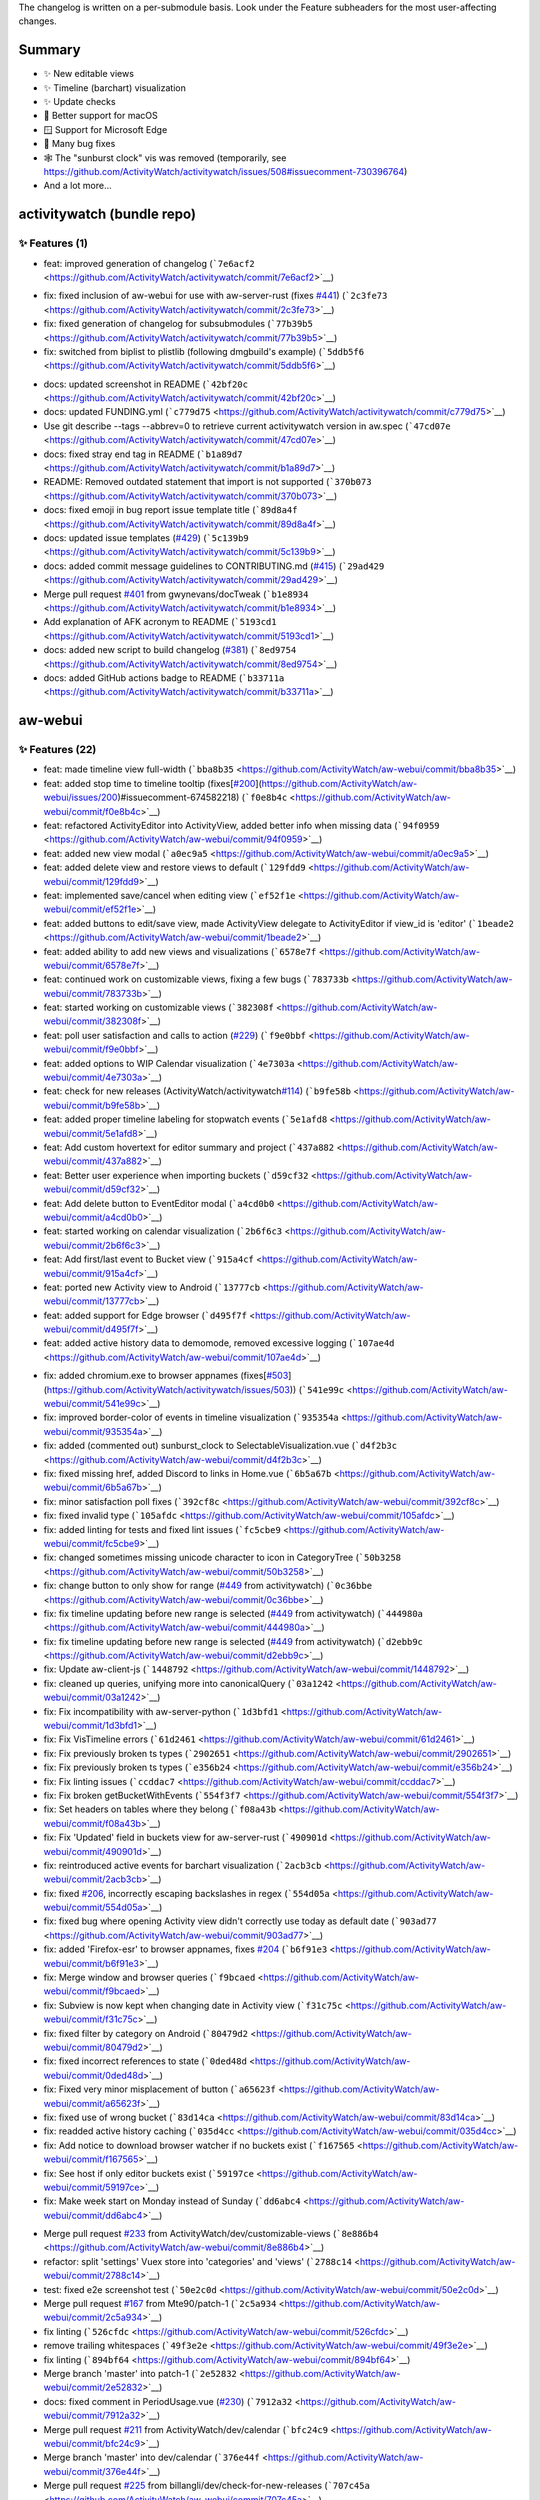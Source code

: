 The changelog is written on a per-submodule basis. Look under the
Feature subheaders for the most user-affecting changes.

Summary
-------

-  ✨ New editable views
-  ✨ Timeline (barchart) visualization
-  ✨ Update checks
-  🍎 Better support for macOS
-  🪟 Support for Microsoft Edge
-  🐛 Many bug fixes
-  🕸️ The "sunburst clock" vis was removed (temporarily, see
   https://github.com/ActivityWatch/activitywatch/issues/508#issuecomment-730396764)
-  And a lot more...

activitywatch (bundle repo)
---------------------------

.. _-features-1:

✨ Features (1)
^^^^^^^^^^^^^^

-  feat: improved generation of changelog
   (```7e6acf2`` <https://github.com/ActivityWatch/activitywatch/commit/7e6acf2>`__)

.. raw:: html

   <details><summary><b>🐛 Fixes (3)</b></summary>
   <p>

-  fix: fixed inclusion of aw-webui for use with aw-server-rust (fixes
   `#441 <https://github.com/ActivityWatch/activitywatch/issues/441>`__)
   (```2c3fe73`` <https://github.com/ActivityWatch/activitywatch/commit/2c3fe73>`__)
-  fix: fixed generation of changelog for subsubmodules
   (```77b39b5`` <https://github.com/ActivityWatch/activitywatch/commit/77b39b5>`__)
-  fix: switched from biplist to plistlib (following dmgbuild's example)
   (```5ddb5f6`` <https://github.com/ActivityWatch/activitywatch/commit/5ddb5f6>`__)

.. raw:: html

   </p></details>

.. raw:: html

   <details><summary><b>🔨 Misc (12)</b></summary>
   <p>

-  docs: updated screenshot in README
   (```42bf20c`` <https://github.com/ActivityWatch/activitywatch/commit/42bf20c>`__)
-  docs: updated FUNDING.yml
   (```c779d75`` <https://github.com/ActivityWatch/activitywatch/commit/c779d75>`__)
-  Use git describe --tags --abbrev=0 to retrieve current activitywatch
   version in aw.spec
   (```47cd07e`` <https://github.com/ActivityWatch/activitywatch/commit/47cd07e>`__)
-  docs: fixed stray end tag in README
   (```b1a89d7`` <https://github.com/ActivityWatch/activitywatch/commit/b1a89d7>`__)
-  README: Removed outdated statement that import is not supported
   (```370b073`` <https://github.com/ActivityWatch/activitywatch/commit/370b073>`__)
-  docs: fixed emoji in bug report issue template title
   (```89d8a4f`` <https://github.com/ActivityWatch/activitywatch/commit/89d8a4f>`__)
-  docs: updated issue templates
   (`#429 <https://github.com/ActivityWatch/activitywatch/issues/429>`__)
   (```5c139b9`` <https://github.com/ActivityWatch/activitywatch/commit/5c139b9>`__)
-  docs: added commit message guidelines to CONTRIBUTING.md
   (`#415 <https://github.com/ActivityWatch/activitywatch/issues/415>`__)
   (```29ad429`` <https://github.com/ActivityWatch/activitywatch/commit/29ad429>`__)
-  Merge pull request
   `#401 <https://github.com/ActivityWatch/activitywatch/issues/401>`__
   from gwynevans/docTweak
   (```b1e8934`` <https://github.com/ActivityWatch/activitywatch/commit/b1e8934>`__)
-  Add explanation of AFK acronym to README
   (```5193cd1`` <https://github.com/ActivityWatch/activitywatch/commit/5193cd1>`__)
-  docs: added new script to build changelog
   (`#381 <https://github.com/ActivityWatch/activitywatch/issues/381>`__)
   (```8ed9754`` <https://github.com/ActivityWatch/activitywatch/commit/8ed9754>`__)
-  docs: added GitHub actions badge to README
   (```b33711a`` <https://github.com/ActivityWatch/activitywatch/commit/b33711a>`__)

.. raw:: html

   </p></details>

aw-webui
--------

.. _-features-22:

✨ Features (22)
^^^^^^^^^^^^^^^

-  feat: made timeline view full-width
   (```bba8b35`` <https://github.com/ActivityWatch/aw-webui/commit/bba8b35>`__)
-  feat: added stop time to timeline tooltip
   (fixes[`#200 <https://github.com/ActivityWatch/aw-webui/issues/200>`__](https://github.com/ActivityWatch/aw-webui/issues/200)#issuecomment-674582218)
   (```f0e8b4c`` <https://github.com/ActivityWatch/aw-webui/commit/f0e8b4c>`__)
-  feat: refactored ActivityEditor into ActivityView, added better info
   when missing data
   (```94f0959`` <https://github.com/ActivityWatch/aw-webui/commit/94f0959>`__)
-  feat: added new view modal
   (```a0ec9a5`` <https://github.com/ActivityWatch/aw-webui/commit/a0ec9a5>`__)
-  feat: added delete view and restore views to default
   (```129fdd9`` <https://github.com/ActivityWatch/aw-webui/commit/129fdd9>`__)
-  feat: implemented save/cancel when editing view
   (```ef52f1e`` <https://github.com/ActivityWatch/aw-webui/commit/ef52f1e>`__)
-  feat: added buttons to edit/save view, made ActivityView delegate to
   ActivityEditor if view_id is 'editor'
   (```1beade2`` <https://github.com/ActivityWatch/aw-webui/commit/1beade2>`__)
-  feat: added ability to add new views and visualizations
   (```6578e7f`` <https://github.com/ActivityWatch/aw-webui/commit/6578e7f>`__)
-  feat: continued work on customizable views, fixing a few bugs
   (```783733b`` <https://github.com/ActivityWatch/aw-webui/commit/783733b>`__)
-  feat: started working on customizable views
   (```382308f`` <https://github.com/ActivityWatch/aw-webui/commit/382308f>`__)
-  feat: poll user satisfaction and calls to action
   (`#229 <https://github.com/ActivityWatch/aw-webui/issues/229>`__)
   (```f9e0bbf`` <https://github.com/ActivityWatch/aw-webui/commit/f9e0bbf>`__)
-  feat: added options to WIP Calendar visualization
   (```4e7303a`` <https://github.com/ActivityWatch/aw-webui/commit/4e7303a>`__)
-  feat: check for new releases
   (ActivityWatch/activitywatch\ `#114 <https://github.com/ActivityWatch/aw-webui/issues/114>`__)
   (```b9fe58b`` <https://github.com/ActivityWatch/aw-webui/commit/b9fe58b>`__)
-  feat: added proper timeline labeling for stopwatch events
   (```5e1afd8`` <https://github.com/ActivityWatch/aw-webui/commit/5e1afd8>`__)
-  feat: Add custom hovertext for editor summary and project
   (```437a882`` <https://github.com/ActivityWatch/aw-webui/commit/437a882>`__)
-  feat: Better user experience when importing buckets
   (```d59cf32`` <https://github.com/ActivityWatch/aw-webui/commit/d59cf32>`__)
-  feat: Add delete button to EventEditor modal
   (```a4cd0b0`` <https://github.com/ActivityWatch/aw-webui/commit/a4cd0b0>`__)
-  feat: started working on calendar visualization
   (```2b6f6c3`` <https://github.com/ActivityWatch/aw-webui/commit/2b6f6c3>`__)
-  feat: Add first/last event to Bucket view
   (```915a4cf`` <https://github.com/ActivityWatch/aw-webui/commit/915a4cf>`__)
-  feat: ported new Activity view to Android
   (```13777cb`` <https://github.com/ActivityWatch/aw-webui/commit/13777cb>`__)
-  feat: added support for Edge browser
   (```d495f7f`` <https://github.com/ActivityWatch/aw-webui/commit/d495f7f>`__)
-  feat: added active history data to demomode, removed excessive
   logging
   (```107ae4d`` <https://github.com/ActivityWatch/aw-webui/commit/107ae4d>`__)

.. raw:: html

   <details><summary><b>🐛 Fixes (35)</b></summary>
   <p>

-  fix: added chromium.exe to browser appnames
   (fixes[`#503 <https://github.com/ActivityWatch/aw-webui/issues/503>`__](https://github.com/ActivityWatch/activitywatch/issues/503))
   (```541e99c`` <https://github.com/ActivityWatch/aw-webui/commit/541e99c>`__)
-  fix: improved border-color of events in timeline visualization
   (```935354a`` <https://github.com/ActivityWatch/aw-webui/commit/935354a>`__)
-  fix: added (commented out) sunburst_clock to
   SelectableVisualization.vue
   (```d4f2b3c`` <https://github.com/ActivityWatch/aw-webui/commit/d4f2b3c>`__)
-  fix: fixed missing href, added Discord to links in Home.vue
   (```6b5a67b`` <https://github.com/ActivityWatch/aw-webui/commit/6b5a67b>`__)
-  fix: minor satisfaction poll fixes
   (```392cf8c`` <https://github.com/ActivityWatch/aw-webui/commit/392cf8c>`__)
-  fix: fixed invalid type
   (```105afdc`` <https://github.com/ActivityWatch/aw-webui/commit/105afdc>`__)
-  fix: added linting for tests and fixed lint issues
   (```fc5cbe9`` <https://github.com/ActivityWatch/aw-webui/commit/fc5cbe9>`__)
-  fix: changed sometimes missing unicode character to icon in
   CategoryTree
   (```50b3258`` <https://github.com/ActivityWatch/aw-webui/commit/50b3258>`__)
-  fix: change button to only show for range
   (`#449 <https://github.com/ActivityWatch/aw-webui/issues/449>`__ from
   activitywatch)
   (```0c36bbe`` <https://github.com/ActivityWatch/aw-webui/commit/0c36bbe>`__)
-  fix: fix timeline updating before new range is selected
   (`#449 <https://github.com/ActivityWatch/aw-webui/issues/449>`__ from
   activitywatch)
   (```444980a`` <https://github.com/ActivityWatch/aw-webui/commit/444980a>`__)
-  fix: fix timeline updating before new range is selected
   (`#449 <https://github.com/ActivityWatch/aw-webui/issues/449>`__ from
   activitywatch)
   (```d2ebb9c`` <https://github.com/ActivityWatch/aw-webui/commit/d2ebb9c>`__)
-  fix: Update aw-client-js
   (```1448792`` <https://github.com/ActivityWatch/aw-webui/commit/1448792>`__)
-  fix: cleaned up queries, unifying more into canonicalQuery
   (```03a1242`` <https://github.com/ActivityWatch/aw-webui/commit/03a1242>`__)
-  fix: Fix incompatibility with aw-server-python
   (```1d3bfd1`` <https://github.com/ActivityWatch/aw-webui/commit/1d3bfd1>`__)
-  fix: Fix VisTimeline errors
   (```61d2461`` <https://github.com/ActivityWatch/aw-webui/commit/61d2461>`__)
-  fix: Fix previously broken ts types
   (```2902651`` <https://github.com/ActivityWatch/aw-webui/commit/2902651>`__)
-  fix: Fix previously broken ts types
   (```e356b24`` <https://github.com/ActivityWatch/aw-webui/commit/e356b24>`__)
-  fix: Fix linting issues
   (```ccddac7`` <https://github.com/ActivityWatch/aw-webui/commit/ccddac7>`__)
-  fix: Fix broken getBucketWithEvents
   (```554f3f7`` <https://github.com/ActivityWatch/aw-webui/commit/554f3f7>`__)
-  fix: Set headers on tables where they belong
   (```f08a43b`` <https://github.com/ActivityWatch/aw-webui/commit/f08a43b>`__)
-  fix: Fix 'Updated' field in buckets view for aw-server-rust
   (```490901d`` <https://github.com/ActivityWatch/aw-webui/commit/490901d>`__)
-  fix: reintroduced active events for barchart visualization
   (```2acb3cb`` <https://github.com/ActivityWatch/aw-webui/commit/2acb3cb>`__)
-  fix: fixed
   `#206 <https://github.com/ActivityWatch/aw-webui/issues/206>`__,
   incorrectly escaping backslashes in regex
   (```554d05a`` <https://github.com/ActivityWatch/aw-webui/commit/554d05a>`__)
-  fix: fixed bug where opening Activity view didn't correctly use today
   as default date
   (```903ad77`` <https://github.com/ActivityWatch/aw-webui/commit/903ad77>`__)
-  fix: added 'Firefox-esr' to browser appnames, fixes
   `#204 <https://github.com/ActivityWatch/aw-webui/issues/204>`__
   (```b6f91e3`` <https://github.com/ActivityWatch/aw-webui/commit/b6f91e3>`__)
-  fix: Merge window and browser queries
   (```f9bcaed`` <https://github.com/ActivityWatch/aw-webui/commit/f9bcaed>`__)
-  fix: Subview is now kept when changing date in Activity view
   (```f31c75c`` <https://github.com/ActivityWatch/aw-webui/commit/f31c75c>`__)
-  fix: fixed filter by category on Android
   (```80479d2`` <https://github.com/ActivityWatch/aw-webui/commit/80479d2>`__)
-  fix: fixed incorrect references to state
   (```0ded48d`` <https://github.com/ActivityWatch/aw-webui/commit/0ded48d>`__)
-  fix: Fixed very minor misplacement of button
   (```a65623f`` <https://github.com/ActivityWatch/aw-webui/commit/a65623f>`__)
-  fix: fixed use of wrong bucket
   (```83d14ca`` <https://github.com/ActivityWatch/aw-webui/commit/83d14ca>`__)
-  fix: readded active history caching
   (```035d4cc`` <https://github.com/ActivityWatch/aw-webui/commit/035d4cc>`__)
-  fix: Add notice to download browser watcher if no buckets exist
   (```f167565`` <https://github.com/ActivityWatch/aw-webui/commit/f167565>`__)
-  fix: See host if only editor buckets exist
   (```59197ce`` <https://github.com/ActivityWatch/aw-webui/commit/59197ce>`__)
-  fix: Make week start on Monday instead of Sunday
   (```dd6abc4`` <https://github.com/ActivityWatch/aw-webui/commit/dd6abc4>`__)

.. raw:: html

   </p></details>

.. raw:: html

   <details><summary><b>🔨 Misc (76)</b></summary>
   <p>

-  Merge pull request
   `#233 <https://github.com/ActivityWatch/aw-webui/issues/233>`__ from
   ActivityWatch/dev/customizable-views
   (```8e886b4`` <https://github.com/ActivityWatch/aw-webui/commit/8e886b4>`__)
-  refactor: split 'settings' Vuex store into 'categories' and 'views'
   (```2788c14`` <https://github.com/ActivityWatch/aw-webui/commit/2788c14>`__)
-  test: fixed e2e screenshot test
   (```50e2c0d`` <https://github.com/ActivityWatch/aw-webui/commit/50e2c0d>`__)
-  Merge pull request
   `#167 <https://github.com/ActivityWatch/aw-webui/issues/167>`__ from
   Mte90/patch-1
   (```2c5a934`` <https://github.com/ActivityWatch/aw-webui/commit/2c5a934>`__)
-  fix linting
   (```526cfdc`` <https://github.com/ActivityWatch/aw-webui/commit/526cfdc>`__)
-  remove trailing whitespaces
   (```49f3e2e`` <https://github.com/ActivityWatch/aw-webui/commit/49f3e2e>`__)
-  fix linting
   (```894bf64`` <https://github.com/ActivityWatch/aw-webui/commit/894bf64>`__)
-  Merge branch 'master' into patch-1
   (```2e52832`` <https://github.com/ActivityWatch/aw-webui/commit/2e52832>`__)
-  docs: fixed comment in PeriodUsage.vue
   (`#230 <https://github.com/ActivityWatch/aw-webui/issues/230>`__)
   (```7912a32`` <https://github.com/ActivityWatch/aw-webui/commit/7912a32>`__)
-  Merge pull request
   `#211 <https://github.com/ActivityWatch/aw-webui/issues/211>`__ from
   ActivityWatch/dev/calendar
   (```bfc24c9`` <https://github.com/ActivityWatch/aw-webui/commit/bfc24c9>`__)
-  Merge branch 'master' into dev/calendar
   (```376e44f`` <https://github.com/ActivityWatch/aw-webui/commit/376e44f>`__)
-  Merge pull request
   `#225 <https://github.com/ActivityWatch/aw-webui/issues/225>`__ from
   billangli/dev/check-for-new-releases
   (```707c45a`` <https://github.com/ActivityWatch/aw-webui/commit/707c45a>`__)
-  clean up code
   (```f8b876b`` <https://github.com/ActivityWatch/aw-webui/commit/f8b876b>`__)
-  add aliasing to jest config
   (```a8b35d9`` <https://github.com/ActivityWatch/aw-webui/commit/a8b35d9>`__)
-  ignore screenshot.test.js from npm test script
   (```81a6985`` <https://github.com/ActivityWatch/aw-webui/commit/81a6985>`__)
-  Merge pull request
   `#219 <https://github.com/ActivityWatch/aw-webui/issues/219>`__ from
   billangli/dev/timeline-input-button
   (```02a37cc`` <https://github.com/ActivityWatch/aw-webui/commit/02a37cc>`__)
-  move initial request to be called from InputTimeInterval
   (```050f700`` <https://github.com/ActivityWatch/aw-webui/commit/050f700>`__)
-  Change select from v-bind to v-model
   (```435896a`` <https://github.com/ActivityWatch/aw-webui/commit/435896a>`__)
-  lint-fix
   (```7a39a23`` <https://github.com/ActivityWatch/aw-webui/commit/7a39a23>`__)
-  Merge branch 'dev/timeline-input-button' of
   https://github.com/billangli/aw-webui into dev/timeline-input-button
   (```6e1eedb`` <https://github.com/ActivityWatch/aw-webui/commit/6e1eedb>`__)
-  style: fixed lints, applied prettier v2 style, removed old Log view
   (```91878ee`` <https://github.com/ActivityWatch/aw-webui/commit/91878ee>`__)
-  Merge pull request
   `#218 <https://github.com/ActivityWatch/aw-webui/issues/218>`__ from
   ActivityWatch/dev/settings-split
   (```11245d7`` <https://github.com/ActivityWatch/aw-webui/commit/11245d7>`__)
-  Merge pull request
   `#217 <https://github.com/ActivityWatch/aw-webui/issues/217>`__ from
   ActivityWatch/dev/summary-custom-hovertext
   (```e0d26ec`` <https://github.com/ActivityWatch/aw-webui/commit/e0d26ec>`__)
-  refactor: Split Settings into multiple views
   (```ed37580`` <https://github.com/ActivityWatch/aw-webui/commit/ed37580>`__)
-  Merge pull request
   `#210 <https://github.com/ActivityWatch/aw-webui/issues/210>`__ from
   ActivityWatch/dev/import-ux-enhancement
   (```0038e50`` <https://github.com/ActivityWatch/aw-webui/commit/0038e50>`__)
-  Merge pull request
   `#214 <https://github.com/ActivityWatch/aw-webui/issues/214>`__ from
   ActivityWatch/dev/move-delete-button
   (```443528f`` <https://github.com/ActivityWatch/aw-webui/commit/443528f>`__)
-  refactor: Move modal into EventEditor
   (```9319fca`` <https://github.com/ActivityWatch/aw-webui/commit/9319fca>`__)
-  Merge pull request
   `#209 <https://github.com/ActivityWatch/aw-webui/issues/209>`__ from
   ActivityWatch/dev/lint-fix
   (```63d23f9`` <https://github.com/ActivityWatch/aw-webui/commit/63d23f9>`__)
-  Merge pull request
   `#208 <https://github.com/ActivityWatch/aw-webui/issues/208>`__ from
   ActivityWatch/dev/vuex-fix
   (```16e37ae`` <https://github.com/ActivityWatch/aw-webui/commit/16e37ae>`__)
-  Merge pull request
   `#202 <https://github.com/ActivityWatch/aw-webui/issues/202>`__ from
   ActivityWatch/dev/last_updated_buckets_fix
   (```4b08fbd`` <https://github.com/ActivityWatch/aw-webui/commit/4b08fbd>`__)
-  Merge pull request
   `#203 <https://github.com/ActivityWatch/aw-webui/issues/203>`__ from
   ActivityWatch/dev/merge-window-and-browser-queries
   (```09df952`` <https://github.com/ActivityWatch/aw-webui/commit/09df952>`__)
-  Merge pull request
   `#207 <https://github.com/ActivityWatch/aw-webui/issues/207>`__ from
   ActivityWatch/dev/today-bug
   (```7821419`` <https://github.com/ActivityWatch/aw-webui/commit/7821419>`__)
-  Merge pull request
   `#2 <https://github.com/ActivityWatch/aw-webui/issues/2>`__ from
   skuzzymiglet/patch-1
   (```4d81a09`` <https://github.com/ActivityWatch/aw-webui/commit/4d81a09>`__)
-  Merge pull request
   `#201 <https://github.com/ActivityWatch/aw-webui/issues/201>`__ from
   ActivityWatch/dev/period-link-subview-fix
   (```df5a625`` <https://github.com/ActivityWatch/aw-webui/commit/df5a625>`__)
-  Fix bug with browser activity not showing "Loading..." when loading
   (```9247aed`` <https://github.com/ActivityWatch/aw-webui/commit/9247aed>`__)
-  Merge pull request
   `#197 <https://github.com/ActivityWatch/aw-webui/issues/197>`__ from
   ActivityWatch/dev/small-tweaks
   (```1a969b3`` <https://github.com/ActivityWatch/aw-webui/commit/1a969b3>`__)
-  improvement(design): more small design improvements
   (```7a2693d`` <https://github.com/ActivityWatch/aw-webui/commit/7a2693d>`__)
-  improvement(design): further fixes to design on small screens, added
   links to watchers page in the docs whenmissing browser or editor
   buckets
   (```3dc3615`` <https://github.com/ActivityWatch/aw-webui/commit/3dc3615>`__)
-  improvement(design): made improvements to the design of the Activity
   view, including smaller tabs and placing the periodLength select in
   between the 'previous' and 'next' buttons
   (```06ccbbe`` <https://github.com/ActivityWatch/aw-webui/commit/06ccbbe>`__)
-  Merge pull request
   `#196 <https://github.com/ActivityWatch/aw-webui/issues/196>`__ from
   ActivityWatch/dependabot/npm_and_yarn/jquery-3.5.0
   (```7c9a7d5`` <https://github.com/ActivityWatch/aw-webui/commit/7c9a7d5>`__)
-  Merge pull request
   `#194 <https://github.com/ActivityWatch/aw-webui/issues/194>`__ from
   ActivityWatch/dev/eslint-fix
   (```4973c62`` <https://github.com/ActivityWatch/aw-webui/commit/4973c62>`__)
-  Merge pull request
   `#195 <https://github.com/ActivityWatch/aw-webui/issues/195>`__ from
   ActivityWatch/dev/cleanups
   (```7242bed`` <https://github.com/ActivityWatch/aw-webui/commit/7242bed>`__)
-  refactor: Removed unnecessary prints
   (```9c616e2`` <https://github.com/ActivityWatch/aw-webui/commit/9c616e2>`__)
-  style: fixed eslint warnings
   (```187c7e5`` <https://github.com/ActivityWatch/aw-webui/commit/187c7e5>`__)
-  Merge pull request
   `#183 <https://github.com/ActivityWatch/aw-webui/issues/183>`__ from
   ActivityWatch/dev/android-update
   (```c535835`` <https://github.com/ActivityWatch/aw-webui/commit/c535835>`__)
-  refactor: cleanup and minor restyling of SelectableVisualization
   (```b215d50`` <https://github.com/ActivityWatch/aw-webui/commit/b215d50>`__)
-  Merge pull request
   `#193 <https://github.com/ActivityWatch/aw-webui/issues/193>`__ from
   ActivityWatch/dev/period-length-fix
   (```51bab94`` <https://github.com/ActivityWatch/aw-webui/commit/51bab94>`__)
-  refactor: removed old Android activity view
   (```afdf0fc`` <https://github.com/ActivityWatch/aw-webui/commit/afdf0fc>`__)
-  refactor: changed buckets.(type)_buckets to simply buckets.(type),
   added androidBucketsByHost
   (```f90c0af`` <https://github.com/ActivityWatch/aw-webui/commit/f90c0af>`__)
-  Merge pull request
   `#192 <https://github.com/ActivityWatch/aw-webui/issues/192>`__ from
   NicoWeio/better-errors
   (```0f9eb0c`` <https://github.com/ActivityWatch/aw-webui/commit/0f9eb0c>`__)
-  remove dedupe "feature"; rewrite code for display message
   (```3b1a22f`` <https://github.com/ActivityWatch/aw-webui/commit/3b1a22f>`__)
-  bugfix: Inconsistency when changing period length
   (```1704d71`` <https://github.com/ActivityWatch/aw-webui/commit/1704d71>`__)
-  display error message from API requests if available
   (```452ac82`` <https://github.com/ActivityWatch/aw-webui/commit/452ac82>`__)
-  Merge pull request
   `#190 <https://github.com/ActivityWatch/aw-webui/issues/190>`__ from
   ActivityWatch/dev/selectable-activity-views
   (```353634b`` <https://github.com/ActivityWatch/aw-webui/commit/353634b>`__)
-  refactor: Rename ActivityDaily to just Activity
   (```bc4e950`` <https://github.com/ActivityWatch/aw-webui/commit/bc4e950>`__)
-  feature: Make views in summary selectable
   (```c366500`` <https://github.com/ActivityWatch/aw-webui/commit/c366500>`__)
-  Merge pull request
   `#189 <https://github.com/ActivityWatch/aw-webui/issues/189>`__ from
   ActivityWatch/dev/daily-activity-vuex-refactor2
   (```a5a9e70`` <https://github.com/ActivityWatch/aw-webui/commit/a5a9e70>`__)
-  refactor: Made activity_daily vuex more structured and easier to read
   (```e30bad4`` <https://github.com/ActivityWatch/aw-webui/commit/e30bad4>`__)
-  Merge pull request
   `#186 <https://github.com/ActivityWatch/aw-webui/issues/186>`__ from
   ActivityWatch/dev/make-queries-less-dependent
   (```6379134`` <https://github.com/ActivityWatch/aw-webui/commit/6379134>`__)
-  Merge pull request
   `#185 <https://github.com/ActivityWatch/aw-webui/issues/185>`__ from
   ActivityWatch/dev/monday-start-of-week
   (```3451196`` <https://github.com/ActivityWatch/aw-webui/commit/3451196>`__)
-  Merge pull request
   `#182 <https://github.com/ActivityWatch/aw-webui/issues/182>`__ from
   ActivityWatch/dev/demomode-active-history
   (```fbcb5ab`` <https://github.com/ActivityWatch/aw-webui/commit/fbcb5ab>`__)
-  Merge pull request
   `#181 <https://github.com/ActivityWatch/aw-webui/issues/181>`__ from
   ActivityWatch/dev/edge-browser
   (```91bdb2c`` <https://github.com/ActivityWatch/aw-webui/commit/91bdb2c>`__)
-  Merge pull request
   `#179 <https://github.com/ActivityWatch/aw-webui/issues/179>`__ from
   ActivityWatch/github-actions
   (```ed6bed6`` <https://github.com/ActivityWatch/aw-webui/commit/ed6bed6>`__)
-  Merge pull request
   `#178 <https://github.com/ActivityWatch/aw-webui/issues/178>`__ from
   ActivityWatch/dev/better-demomode
   (```f3fcb20`` <https://github.com/ActivityWatch/aw-webui/commit/f3fcb20>`__)
-  Merge branch 'dev/better-demomode' of
   github.com:ActivityWatch/aw-webui into dev/better-demomode
   (```fdd8052`` <https://github.com/ActivityWatch/aw-webui/commit/fdd8052>`__)
-  docs: added more activities to demomode
   (```cc5b437`` <https://github.com/ActivityWatch/aw-webui/commit/cc5b437>`__)
-  added computation of demo data from single list of events
   (```f0a06dd`` <https://github.com/ActivityWatch/aw-webui/commit/f0a06dd>`__)
-  added computation of demo data from single list of events
   (```1362f2d`` <https://github.com/ActivityWatch/aw-webui/commit/1362f2d>`__)
-  Merge pull request
   `#177 <https://github.com/ActivityWatch/aw-webui/issues/177>`__ from
   ActivityWatch/dev/prettier
   (```f9c0b40`` <https://github.com/ActivityWatch/aw-webui/commit/f9c0b40>`__)
-  ran ``make lint-fix``
   (```a1428a4`` <https://github.com/ActivityWatch/aw-webui/commit/a1428a4>`__)
-  Merge pull request
   `#176 <https://github.com/ActivityWatch/aw-webui/issues/176>`__ from
   ActivityWatch/dev/demomode
   (```553cceb`` <https://github.com/ActivityWatch/aw-webui/commit/553cceb>`__)
-  added fully covered examples of data for demomode
   (```5a47ebe`` <https://github.com/ActivityWatch/aw-webui/commit/5a47ebe>`__)
-  added lint-fix to Makefile (eslint --fix), now also lints typescript
   files
   (```3ea66bb`` <https://github.com/ActivityWatch/aw-webui/commit/3ea66bb>`__)
-  started working on demo mode
   (```8f9af1c`` <https://github.com/ActivityWatch/aw-webui/commit/8f9af1c>`__)
-  Combine aw-webui PR
   `#173 <https://github.com/ActivityWatch/aw-webui/issues/173>`__
   (```0b9da98`` <https://github.com/ActivityWatch/aw-webui/commit/0b9da98>`__)
-  More software to categorize
   (```755c6f0`` <https://github.com/ActivityWatch/aw-webui/commit/755c6f0>`__)

.. raw:: html

   </p></details>

aw-qt
-----

.. _-features-1-1:

✨ Features (1)
^^^^^^^^^^^^^^

-  feat: switched to using click for the CLI, fixed bugs
   (```682a73f`` <https://github.com/ActivityWatch/aw-qt/commit/682a73f>`__)

.. raw:: html

   <details><summary><b>🐛 Fixes (8)</b></summary>
   <p>

-  fix: fixed assumption about pathsep
   (```b7da7c3`` <https://github.com/ActivityWatch/aw-qt/commit/b7da7c3>`__)
-  fix: improved module detection, added comments
   (```1924e3b`` <https://github.com/ActivityWatch/aw-qt/commit/1924e3b>`__)
-  fix: fixed module detection and naming
   (```063a00c`` <https://github.com/ActivityWatch/aw-qt/commit/063a00c>`__)
-  fix: fixed bugs in bundled/system modules
   (```83cc4db`` <https://github.com/ActivityWatch/aw-qt/commit/83cc4db>`__)
-  fix: fixed typing checks
   (```01378f1`` <https://github.com/ActivityWatch/aw-qt/commit/01378f1>`__)
-  fix: minor cleanup
   (```f6d26c7`` <https://github.com/ActivityWatch/aw-qt/commit/f6d26c7>`__)
-  fix: made sip an explicit dependency
   (see[`#433 <https://github.com/ActivityWatch/aw-qt/issues/433>`__](https://github.com/ActivityWatch/activitywatch/issues/433))
   (```56cc28c`` <https://github.com/ActivityWatch/aw-qt/commit/56cc28c>`__)
-  fix: replace webbrowser.open with xdg-open with original
   LD_LIBRARY_PATH
   (```bcd27a0`` <https://github.com/ActivityWatch/aw-qt/commit/bcd27a0>`__)

.. raw:: html

   </p></details>

.. raw:: html

   <details><summary><b>🔨 Misc (32)</b></summary>
   <p>

-  manager: Fix issue with bundled modules not being detected
   (```d887ca5`` <https://github.com/ActivityWatch/aw-qt/commit/d887ca5>`__)
-  manager: Make matching of executables more accurate
   (```1d421ba`` <https://github.com/ActivityWatch/aw-qt/commit/1d421ba>`__)
-  Merge pull request
   `#64 <https://github.com/ActivityWatch/aw-qt/issues/64>`__ from
   ActivityWatch/dev/fix-module-name-and-filtering
   (```9a569fa`` <https://github.com/ActivityWatch/aw-qt/commit/9a569fa>`__)
-  docs: updated README with badges and minimal build instructions
   (```3db74cd`` <https://github.com/ActivityWatch/aw-qt/commit/3db74cd>`__)
-  Merge pull request
   `#56 <https://github.com/ActivityWatch/aw-qt/issues/56>`__ from
   xylix/dev/improved-module-detection
   (```839c9fd`` <https://github.com/ActivityWatch/aw-qt/commit/839c9fd>`__)
-  style: removed unused imports
   (```157a546`` <https://github.com/ActivityWatch/aw-qt/commit/157a546>`__)
-  Merge branch 'master' into dev/improved-module-detection
   (```0a359bd`` <https://github.com/ActivityWatch/aw-qt/commit/0a359bd>`__)
-  Merge pull request
   `#59 <https://github.com/ActivityWatch/aw-qt/issues/59>`__ from
   ActivityWatch/dev/fix-buggy-webbrowser-open
   (```707b75b`` <https://github.com/ActivityWatch/aw-qt/commit/707b75b>`__)
-  Get PATH using python's os module instead of getting environment
   variable and manually splitting
   (```68314f0`` <https://github.com/ActivityWatch/aw-qt/commit/68314f0>`__)
-  Merge pull request
   `#57 <https://github.com/ActivityWatch/aw-qt/issues/57>`__ from
   xylix/dev/trayicon-color-fix
   (```eadf39d`` <https://github.com/ActivityWatch/aw-qt/commit/eadf39d>`__)
-  Let trayicon owning program handle coloring it with filters
   (```5385d8b`` <https://github.com/ActivityWatch/aw-qt/commit/5385d8b>`__)
-  Add some informative pydoc comments
   (```2a6a8da`` <https://github.com/ActivityWatch/aw-qt/commit/2a6a8da>`__)
-  Recursively find submodules in subdirectories
   (```9a849ca`` <https://github.com/ActivityWatch/aw-qt/commit/9a849ca>`__)
-  Remove unnecessary possible_modules config option
   (```9e4b15e`` <https://github.com/ActivityWatch/aw-qt/commit/9e4b15e>`__)
-  Add pip cache for macOS, should make pyobjc etc. installation
   significantly faster
   (```b14b1be`` <https://github.com/ActivityWatch/aw-qt/commit/b14b1be>`__)
-  Improve autostart() input typing
   (```8808f7c`` <https://github.com/ActivityWatch/aw-qt/commit/8808f7c>`__)
-  Add pyqt type stubs to dev dependencies, nicer mypy output by default
   (```a7c098c`` <https://github.com/ActivityWatch/aw-qt/commit/a7c098c>`__)
-  Fix lambda parameter amount to allow termination on sigint / sigkill
   (```ea9d196`` <https://github.com/ActivityWatch/aw-qt/commit/ea9d196>`__)
-  Improve type safety and add some info logs / comments
   (```d4e33cf`` <https://github.com/ActivityWatch/aw-qt/commit/d4e33cf>`__)
-  Improve mypy typing
   (```4403d19`` <https://github.com/ActivityWatch/aw-qt/commit/4403d19>`__)
-  Merge remote-tracking branch 'xylix/dev/autodetect-modules' into
   dev/improved-module-detection
   (```2a05ba1`` <https://github.com/ActivityWatch/aw-qt/commit/2a05ba1>`__)
-  remove 1 unused import, don't treat aw-server as a special case in
   creating module menu
   (```7a67423`` <https://github.com/ActivityWatch/aw-qt/commit/7a67423>`__)
-  Add type hints to new code
   (```94dc1df`` <https://github.com/ActivityWatch/aw-qt/commit/94dc1df>`__)
-  rename QTSettings to AwQtSettings and add aw-server-rust
   (```9dfea4b`` <https://github.com/ActivityWatch/aw-qt/commit/9dfea4b>`__)
-  Store available and autostart modules lists as configuration. See
   `#47 <https://github.com/ActivityWatch/aw-qt/issues/47>`__
   (```a974e2c`` <https://github.com/ActivityWatch/aw-qt/commit/a974e2c>`__)
-  actually check for module existence in manager
   (```b7ed55a`` <https://github.com/ActivityWatch/aw-qt/commit/b7ed55a>`__)
-  fixed typechecking and enabled on Travis
   (```6db5435`` <https://github.com/ActivityWatch/aw-qt/commit/6db5435>`__)
-  categorized module menu by location of module
   (```70cca98`` <https://github.com/ActivityWatch/aw-qt/commit/70cca98>`__)
-  fixed issue when location in PATH does not exist
   (```4078647`` <https://github.com/ActivityWatch/aw-qt/commit/4078647>`__)
-  fixed crash when module couldn't be started
   (```ba88995`` <https://github.com/ActivityWatch/aw-qt/commit/ba88995>`__)
-  fixed bundled modules
   (```fbe3519`` <https://github.com/ActivityWatch/aw-qt/commit/fbe3519>`__)
-  added basic module autodetection
   (```53f7dd0`` <https://github.com/ActivityWatch/aw-qt/commit/53f7dd0>`__)

.. raw:: html

   </p></details>

aw-server
---------

.. raw:: html

   <details><summary><b>🔨 Misc (1)</b></summary>
   <p>

-  docs(README): updated outdated build instructions
   (`#72 <https://github.com/ActivityWatch/aw-server/issues/72>`__)
   (```7bab7f0`` <https://github.com/ActivityWatch/aw-server/commit/7bab7f0>`__)

.. raw:: html

   </p></details>

aw-server-rust
--------------

.. raw:: html

   <details><summary><b>🐛 Fixes (13)</b></summary>
   <p>

-  fix: corrected non-standard log dir on macOS (fixes
   `#187 <https://github.com/ActivityWatch/aw-server-rust/issues/187>`__)
   (```623dfb4`` <https://github.com/ActivityWatch/aw-server-rust/commit/623dfb4>`__)
-  fix: correct lookup of asset_path for .app bundles on macOS
   (```9be9962`` <https://github.com/ActivityWatch/aw-server-rust/commit/9be9962>`__)
-  fix: Drop single events if corrupted instead of failing whole import
   (```96cbc9d`` <https://github.com/ActivityWatch/aw-server-rust/commit/96cbc9d>`__)
-  fix: Replace serde_derive with serdes derive feature for all crates
   (```5c68853`` <https://github.com/ActivityWatch/aw-server-rust/commit/5c68853>`__)
-  fix: Set allocator to jemalloc
   (```eabf9a1`` <https://github.com/ActivityWatch/aw-server-rust/commit/eabf9a1>`__)
-  fix: Allow floods to merge same event multiple times
   (```f5bf3cc`` <https://github.com/ActivityWatch/aw-server-rust/commit/f5bf3cc>`__)
-  fix: Remove unnecessary clones
   (```db720bf`` <https://github.com/ActivityWatch/aw-server-rust/commit/db720bf>`__)
-  fix: Fix clippy issues in aw-transform
   (```158cf60`` <https://github.com/ActivityWatch/aw-server-rust/commit/158cf60>`__)
-  fix: dependency update needed for new Rust nightly (see
   https://github.com/ActivityWatch/aw-android/pull/40#issuecomment-651328018)
   (```ca905a8`` <https://github.com/ActivityWatch/aw-server-rust/commit/ca905a8>`__)
-  fix: added limit parameter to the JNI wrapper for get_events
   (```147a2d0`` <https://github.com/ActivityWatch/aw-server-rust/commit/147a2d0>`__)
-  fix: fixed issue in compile-android.sh script
   (```c101a87`` <https://github.com/ActivityWatch/aw-server-rust/commit/c101a87>`__)
-  fix: removed stale .cargo/config and added to .gitignore
   (```d7bfc23`` <https://github.com/ActivityWatch/aw-server-rust/commit/d7bfc23>`__)
-  fix: changed cfg(debug_assertions) to is_testing for runtime checks
   (```96bbb0e`` <https://github.com/ActivityWatch/aw-server-rust/commit/96bbb0e>`__)

.. raw:: html

   </p></details>

.. raw:: html

   <details><summary><b>🔨 Misc (60)</b></summary>
   <p>

-  chore: bumped version number to v0.10.0
   (```f1f5095`` <https://github.com/ActivityWatch/aw-server-rust/commit/f1f5095>`__)
-  aw-transform: Optimize filter_period_intersect by pre-calculating
   endtimes
   (```ebb1fdd`` <https://github.com/ActivityWatch/aw-server-rust/commit/ebb1fdd>`__)
-  aw-transform: Add benchmark for filter_period_intersect
   (```4f00b19`` <https://github.com/ActivityWatch/aw-server-rust/commit/4f00b19>`__)
-  aw-query: Refactor benchmark code
   (```eabcf74`` <https://github.com/ActivityWatch/aw-server-rust/commit/eabcf74>`__)
-  Cargo.lock: Update dependencies
   (```2fc85f3`` <https://github.com/ActivityWatch/aw-server-rust/commit/2fc85f3>`__)
-  aw-server: Test key_value of different types
   (```70968e4`` <https://github.com/ActivityWatch/aw-server-rust/commit/70968e4>`__)
-  Make settings value possibly any json type
   (```6ecb206`` <https://github.com/ActivityWatch/aw-server-rust/commit/6ecb206>`__)
-  aw-models: Add custom schema for tryparse
   (```03fd9cd`` <https://github.com/ActivityWatch/aw-server-rust/commit/03fd9cd>`__)
-  Cargo.lock: Update dependencies
   (```7f2bf15`` <https://github.com/ActivityWatch/aw-server-rust/commit/7f2bf15>`__)
-  aw-models: Add schemars support
   (```e1131d6`` <https://github.com/ActivityWatch/aw-server-rust/commit/e1131d6>`__)
-  aw-datastore: Add bucket_id to errors
   (```5bdd6f3`` <https://github.com/ActivityWatch/aw-server-rust/commit/5bdd6f3>`__)
-  aw-server: Add Into trait for DatastoreError to HttpErrorJson
   (```7a19f34`` <https://github.com/ActivityWatch/aw-server-rust/commit/7a19f34>`__)
-  aw-server: Fix compilation on android
   (```d985c51`` <https://github.com/ActivityWatch/aw-server-rust/commit/d985c51>`__)
-  aw-server: Replace all errors with HttpErrorJson
   (```b14a173`` <https://github.com/ActivityWatch/aw-server-rust/commit/b14a173>`__)
-  aw-server: Improve HTTP error handling
   (```3b126cc`` <https://github.com/ActivityWatch/aw-server-rust/commit/3b126cc>`__)
-  tests: Add more asserts of HTTP body
   (```a5cbb0d`` <https://github.com/ActivityWatch/aw-server-rust/commit/a5cbb0d>`__)
-  aw-server: Make UUID part of ServerState
   (```7f6f63d`` <https://github.com/ActivityWatch/aw-server-rust/commit/7f6f63d>`__)
-  aw-transform: Add documentation to transforms
   (```b04d38b`` <https://github.com/ActivityWatch/aw-server-rust/commit/b04d38b>`__)
-  Update aw-webui
   (```cc437ea`` <https://github.com/ActivityWatch/aw-server-rust/commit/cc437ea>`__)
-  Update Cargo.lock
   (```f3c2ede`` <https://github.com/ActivityWatch/aw-server-rust/commit/f3c2ede>`__)
-  aw-transform: fix: If events merge during flood, choose the longest
   endtime
   (```091362f`` <https://github.com/ActivityWatch/aw-server-rust/commit/091362f>`__)
-  tests: Added another heartbeat test
   (```2102597`` <https://github.com/ActivityWatch/aw-server-rust/commit/2102597>`__)
-  query: Add VarEnv type alias
   (```420d691`` <https://github.com/ActivityWatch/aw-server-rust/commit/420d691>`__)
-  Merge pull request
   `#137 <https://github.com/ActivityWatch/aw-server-rust/issues/137>`__
   from ActivityWatch/dev/get_events-limit-jni
   (```4c6dd98`` <https://github.com/ActivityWatch/aw-server-rust/commit/4c6dd98>`__)
-  Merge pull request
   `#135 <https://github.com/ActivityWatch/aw-server-rust/issues/135>`__
   from ActivityWatch/dev/android-vendored-openssl
   (```9e796b4`` <https://github.com/ActivityWatch/aw-server-rust/commit/9e796b4>`__)
-  aw-webui: Update submodule
   (```b3aa756`` <https://github.com/ActivityWatch/aw-server-rust/commit/b3aa756>`__)
-  aw-query: Add function filter_keyvals_regex
   (```132370b`` <https://github.com/ActivityWatch/aw-server-rust/commit/132370b>`__)
-  aw-transform: Avoid cloning in filter_keyvals
   (```5185b5d`` <https://github.com/ActivityWatch/aw-server-rust/commit/5185b5d>`__)
-  aw-transform: Add filter_keyvals_regex
   (```fa842f6`` <https://github.com/ActivityWatch/aw-server-rust/commit/fa842f6>`__)
-  README: Fix broken build status badge
   (```0dbd57f`` <https://github.com/ActivityWatch/aw-server-rust/commit/0dbd57f>`__)
-  aw-server: Refactor dirs, add tests do dirs and logging
   (```9b406fc`` <https://github.com/ActivityWatch/aw-server-rust/commit/9b406fc>`__)
-  aw-query: Fix unnecessary lifetime parameter and references
   (```826b78a`` <https://github.com/ActivityWatch/aw-server-rust/commit/826b78a>`__)
-  aw-query: Add simple benchmarks
   (```edc9b3f`` <https://github.com/ActivityWatch/aw-server-rust/commit/edc9b3f>`__)
-  aw-query: Removed cloning from assigns
   (```39cccb3`` <https://github.com/ActivityWatch/aw-server-rust/commit/39cccb3>`__)
-  Cargo.lock: Update dependencies
   (```9184a35`` <https://github.com/ActivityWatch/aw-server-rust/commit/9184a35>`__)
-  aw-query: fix clippy error
   (```882385f`` <https://github.com/ActivityWatch/aw-server-rust/commit/882385f>`__)
-  chore: updated aw-webui
   (```7ede519`` <https://github.com/ActivityWatch/aw-server-rust/commit/7ede519>`__)
-  aw-server: rustfmt fix
   (```c6cd1d5`` <https://github.com/ActivityWatch/aw-server-rust/commit/c6cd1d5>`__)
-  aw-server: Remove unused catchers
   (```0b75663`` <https://github.com/ActivityWatch/aw-server-rust/commit/0b75663>`__)
-  aw-server: Set content type for more endpoints
   (```00c001b`` <https://github.com/ActivityWatch/aw-server-rust/commit/00c001b>`__)
-  codecov.yml: Set diff target to a low value
   (```e15fe1c`` <https://github.com/ActivityWatch/aw-server-rust/commit/e15fe1c>`__)
-  codecov.yml: Disable coverage requirement
   (```7f98e25`` <https://github.com/ActivityWatch/aw-server-rust/commit/7f98e25>`__)
-  Fix database location when running with --testing
   (```642a531`` <https://github.com/ActivityWatch/aw-server-rust/commit/642a531>`__)
-  cargo: Update dependencies
   (```335417e`` <https://github.com/ActivityWatch/aw-server-rust/commit/335417e>`__)
-  cargo: Remove some features from multipart to get fewer dependencies
   (```ccff0e4`` <https://github.com/ActivityWatch/aw-server-rust/commit/ccff0e4>`__)
-  aw-server: Clippy fixes
   (```4ceb9c2`` <https://github.com/ActivityWatch/aw-server-rust/commit/4ceb9c2>`__)
-  aw-client-rust: Clippy fixes
   (```718ebfd`` <https://github.com/ActivityWatch/aw-server-rust/commit/718ebfd>`__)
-  aw-datastore: Clippy fix and refactoring of worker
   (```6f5200d`` <https://github.com/ActivityWatch/aw-server-rust/commit/6f5200d>`__)
-  aw-datastore: Make reload test force commit
   (```34d2dec`` <https://github.com/ActivityWatch/aw-server-rust/commit/34d2dec>`__)
-  aw-datastore: Guarantee DB commit every 15 seconds
   (```17dff67`` <https://github.com/ActivityWatch/aw-server-rust/commit/17dff67>`__)
-  aw-server: Increase default log levels further
   (```afbb70c`` <https://github.com/ActivityWatch/aw-server-rust/commit/afbb70c>`__)
-  aw-server: Added option parsing and --testing option
   (```c34b7f6`` <https://github.com/ActivityWatch/aw-server-rust/commit/c34b7f6>`__)
-  aw-server: Pass AWConfig as a Rocket state
   (```cd00f31`` <https://github.com/ActivityWatch/aw-server-rust/commit/cd00f31>`__)
-  aw-query: Fix clippy issues
   (```6f69b8b`` <https://github.com/ActivityWatch/aw-server-rust/commit/6f69b8b>`__)
-  cleaned up testing/production detection
   (```5b52961`` <https://github.com/ActivityWatch/aw-server-rust/commit/5b52961>`__)
-  moved log directory to make it aw-qt compatible
   (```6024d7d`` <https://github.com/ActivityWatch/aw-server-rust/commit/6024d7d>`__)
-  reduced logging and simplified logging pipeline
   (```d456981`` <https://github.com/ActivityWatch/aw-server-rust/commit/d456981>`__)
-  Merge pull request
   `#105 <https://github.com/ActivityWatch/aw-server-rust/issues/105>`__
   from ActivityWatch/dev/github-actions
   (```f2afa99`` <https://github.com/ActivityWatch/aw-server-rust/commit/f2afa99>`__)
-  docs: updated README
   (```62be9f4`` <https://github.com/ActivityWatch/aw-server-rust/commit/62be9f4>`__)
-  Create rust.yml
   (```d7e75dd`` <https://github.com/ActivityWatch/aw-server-rust/commit/d7e75dd>`__)

.. raw:: html

   </p></details>

aw-watcher-afk
--------------

.. raw:: html

   <details><summary><b>🔨 Misc (2)</b></summary>
   <p>

-  Merge pull request
   `#40 <https://github.com/ActivityWatch/aw-watcher-afk/issues/40>`__
   from ActivityWatch/doc/readme-update
   (```32d7647`` <https://github.com/ActivityWatch/aw-watcher-afk/commit/32d7647>`__)
-  doc: Update install instructions in README.md
   (```c06bcab`` <https://github.com/ActivityWatch/aw-watcher-afk/commit/c06bcab>`__)

.. raw:: html

   </p></details>

aw-watcher-window
-----------------

.. raw:: html

   <details><summary><b>🔨 Misc (14)</b></summary>
   <p>

-  Merge pull request
   `#41 <https://github.com/ActivityWatch/aw-watcher-window/issues/41>`__
   from xylix/dev/macos-ask-for-permission
   (```48491bc`` <https://github.com/ActivityWatch/aw-watcher-window/commit/48491bc>`__)
-  Merge branch 'master' into dev/macos-ask-for-permission
   (```724a3e2`` <https://github.com/ActivityWatch/aw-watcher-window/commit/724a3e2>`__)
-  Merge pull request
   `#44 <https://github.com/ActivityWatch/aw-watcher-window/issues/44>`__
   from ActivityWatch/doc/readme-update
   (```fbec7ed`` <https://github.com/ActivityWatch/aw-watcher-window/commit/fbec7ed>`__)
-  doc: Add install instructions to README.md
   (```bc33438`` <https://github.com/ActivityWatch/aw-watcher-window/commit/bc33438>`__)
-  remove execution blocking from macos.py, move macos permission check
   in main.py after logging has bene initialized
   (```b829e04`` <https://github.com/ActivityWatch/aw-watcher-window/commit/b829e04>`__)
-  Fix types in Process args, remove hardcoded development False
   (```3ad2af6`` <https://github.com/ActivityWatch/aw-watcher-window/commit/3ad2af6>`__)
-  Update lockfile post merge
   (```04d8269`` <https://github.com/ActivityWatch/aw-watcher-window/commit/04d8269>`__)
-  Merge branch 'master' into dev/macos-ask-for-permission
   (```aa841c2`` <https://github.com/ActivityWatch/aw-watcher-window/commit/aa841c2>`__)
-  Use multiprocessing for background perm check execution.
   (```0943007`` <https://github.com/ActivityWatch/aw-watcher-window/commit/0943007>`__)
-  Merge pull request
   `#42 <https://github.com/ActivityWatch/aw-watcher-window/issues/42>`__
   from ActivityWatch/dev/github-actions
   (```620b52c`` <https://github.com/ActivityWatch/aw-watcher-window/commit/620b52c>`__)
-  Start running perm dialog in a background thread
   (```f032ed1`` <https://github.com/ActivityWatch/aw-watcher-window/commit/f032ed1>`__)
-  Add accessibility settings link button
   (```890b6d6`` <https://github.com/ActivityWatch/aw-watcher-window/commit/890b6d6>`__)
-  Platform restrict pyobjc deps
   (```6c2c1e5`` <https://github.com/ActivityWatch/aw-watcher-window/commit/6c2c1e5>`__)
-  Use AppKit to figure if we have accessbility perms and pyobjc to ask
   for them
   (```82e90b2`` <https://github.com/ActivityWatch/aw-watcher-window/commit/82e90b2>`__)

.. raw:: html

   </p></details>

aw-client
---------

.. _-features-2:

✨ Features (2)
^^^^^^^^^^^^^^

-  feat: added better output when overlapping events found
   (```52937c4`` <https://github.com/ActivityWatch/aw-client/commit/52937c4>`__)
-  feat: added merge_buckets.py example
   (```5b9977f`` <https://github.com/ActivityWatch/aw-client/commit/5b9977f>`__)

.. raw:: html

   <details><summary><b>🐛 Fixes (1)</b></summary>
   <p>

-  fix: fixed minor things (docs, wrongly commented out code) in
   examples/merge_buckets.py
   (```839e1ba`` <https://github.com/ActivityWatch/aw-client/commit/839e1ba>`__)

.. raw:: html

   </p></details>

.. raw:: html

   <details><summary><b>🔨 Misc (2)</b></summary>
   <p>

-  Merge pull request
   `#49 <https://github.com/ActivityWatch/aw-client/issues/49>`__ from
   ActivityWatch/doc/readme-update
   (```bd8a953`` <https://github.com/ActivityWatch/aw-client/commit/bd8a953>`__)
-  doc: Add install instructions to README.md
   (```3a4367c`` <https://github.com/ActivityWatch/aw-client/commit/3a4367c>`__)

.. raw:: html

   </p></details>

aw-core
-------

.. _-features-1-2:

✨ Features (1)
^^^^^^^^^^^^^^

-  feat: log unhandled exceptions
   (```6ba8f97`` <https://github.com/ActivityWatch/aw-core/commit/6ba8f97>`__)

.. raw:: html

   <details><summary><b>🐛 Fixes (2)</b></summary>
   <p>

-  fix: fixed bug when passing unsorted lists into
   \_intersecting_eventpairs and added test for it
   (```216e9fc`` <https://github.com/ActivityWatch/aw-core/commit/216e9fc>`__)
-  fix: fixed case where heartbeat with similar timestamp could shorten
   previous event
   (```0444be3`` <https://github.com/ActivityWatch/aw-core/commit/0444be3>`__)

.. raw:: html

   </p></details>

.. raw:: html

   <details><summary><b>🔨 Misc (10)</b></summary>
   <p>

-  style: fixed code formatting
   (```8775e04`` <https://github.com/ActivityWatch/aw-core/commit/8775e04>`__)
-  refactor: extracted TimePeriod class to timeslot repo
   (```e4a2b53`` <https://github.com/ActivityWatch/aw-core/commit/e4a2b53>`__)
-  test: added test for intersecting eventpairs
   (```5f75f65`` <https://github.com/ActivityWatch/aw-core/commit/5f75f65>`__)
-  test: changed categorization test to include backslash-metacharacter
   (\w)
   (```e83f3f8`` <https://github.com/ActivityWatch/aw-core/commit/e83f3f8>`__)
-  docs: fixed CI badge, added better summary of contained modules
   (```c38b814`` <https://github.com/ActivityWatch/aw-core/commit/c38b814>`__)
-  style: formatted everything with Black
   (```eda4ff6`` <https://github.com/ActivityWatch/aw-core/commit/eda4ff6>`__)
-  tests: Add test for heartbeats with same timestamp
   (```296647e`` <https://github.com/ActivityWatch/aw-core/commit/296647e>`__)
-  Merge pull request
   `#90 <https://github.com/ActivityWatch/aw-core/issues/90>`__ from
   ActivityWatch/doc/readme-update
   (```a6a9a9e`` <https://github.com/ActivityWatch/aw-core/commit/a6a9a9e>`__)
-  doc: Add install instructions to README.md
   (```e7e1b5b`` <https://github.com/ActivityWatch/aw-core/commit/e7e1b5b>`__)
-  Merge pull request
   `#89 <https://github.com/ActivityWatch/aw-core/issues/89>`__ from
   ActivityWatch/dev/github-actions
   (```b2d9179`` <https://github.com/ActivityWatch/aw-core/commit/b2d9179>`__)

.. raw:: html

   </p></details>

media
-----

.. raw:: html

   <details><summary><b>🔨 Misc (1)</b></summary>
   <p>

-  Remove unnecessary logo after automatic dark mode recoloration
   (```cb597f7`` <https://github.com/ActivityWatch/media/commit/cb597f7>`__)

.. raw:: html

   </p></details>
